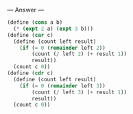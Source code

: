 
--- Answer ---

#+BEGIN_SRC scheme
(define (cons a b)
  (* (expt 2 a) (expt 3 b)))
(define (car c)
  (define (count left result)
    (if (= 0 (remainder left 2))
        (count (/ left 2) (+ result 1))
        result))
  (count c 0))
(define (cdr c)
  (define (count left result)
    (if (= 0 (remainder left 3))
        (count (/ left 3) (+ result 1))
        result))
  (count c 0))
#+END_SRC
